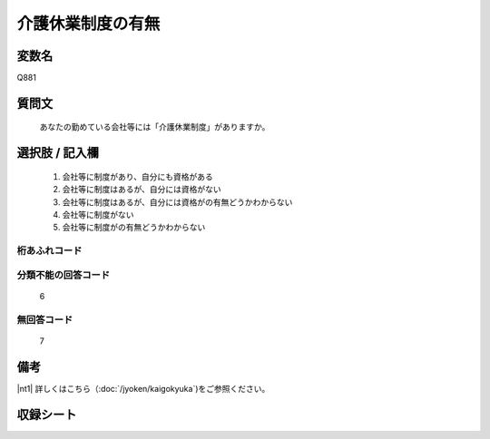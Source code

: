 .. title:: Q881
.. rst-cllass:: item
====================================================================================================
介護休業制度の有無
====================================================================================================

.. rst-class:: varname
変数名
==================

Q881

.. rst-class:: question
質問文
==================


   あなたの勤めている会社等には「介護休業制度」がありますか。



.. rst-class:: answer
選択肢 / 記入欄
======================


     1. 会社等に制度があり、自分にも資格がある

     2. 会社等に制度はあるが、自分には資格がない

     3. 会社等に制度はあるが、自分には資格がの有無どうかわからない

     4. 会社等に制度がない

     5. 会社等に制度がの有無どうかわからない




.. rst-class:: overflow
桁あふれコード
-------------------------------



.. rst-class:: not_available
分類不能の回答コード
-------------------------------------
  6


.. rst-class:: not_available
無回答コード
-------------------------------------
  7


.. rst-class:: bikou
備考
==================

|nt1| 詳しくはこちら（:doc:`/jyoken/kaigokyuka`)をご参照ください。


.. rst-class:: include_sheet
収録シート
=======================================
.. hlist::
   :columns: 3


   * p5a_1

   * p5b_1

   * p6_1

   * p7_1

   * p8_1

   * p9_1

   * p10_1

   * p11ab_1

   * p11c_1

   * p12_1

   * p13_1

   * p14_1

   * p15_1

   * p16abc_1

   * p16d_1

   * p17_1

   * p18_1

   * p19_1

   * p20_1

   * p21abcd_1

   * p21e_1

   * p22_1

   * p23_1

   * p24_1

   * p25_1

   * p26_1




.. index:: Q881

